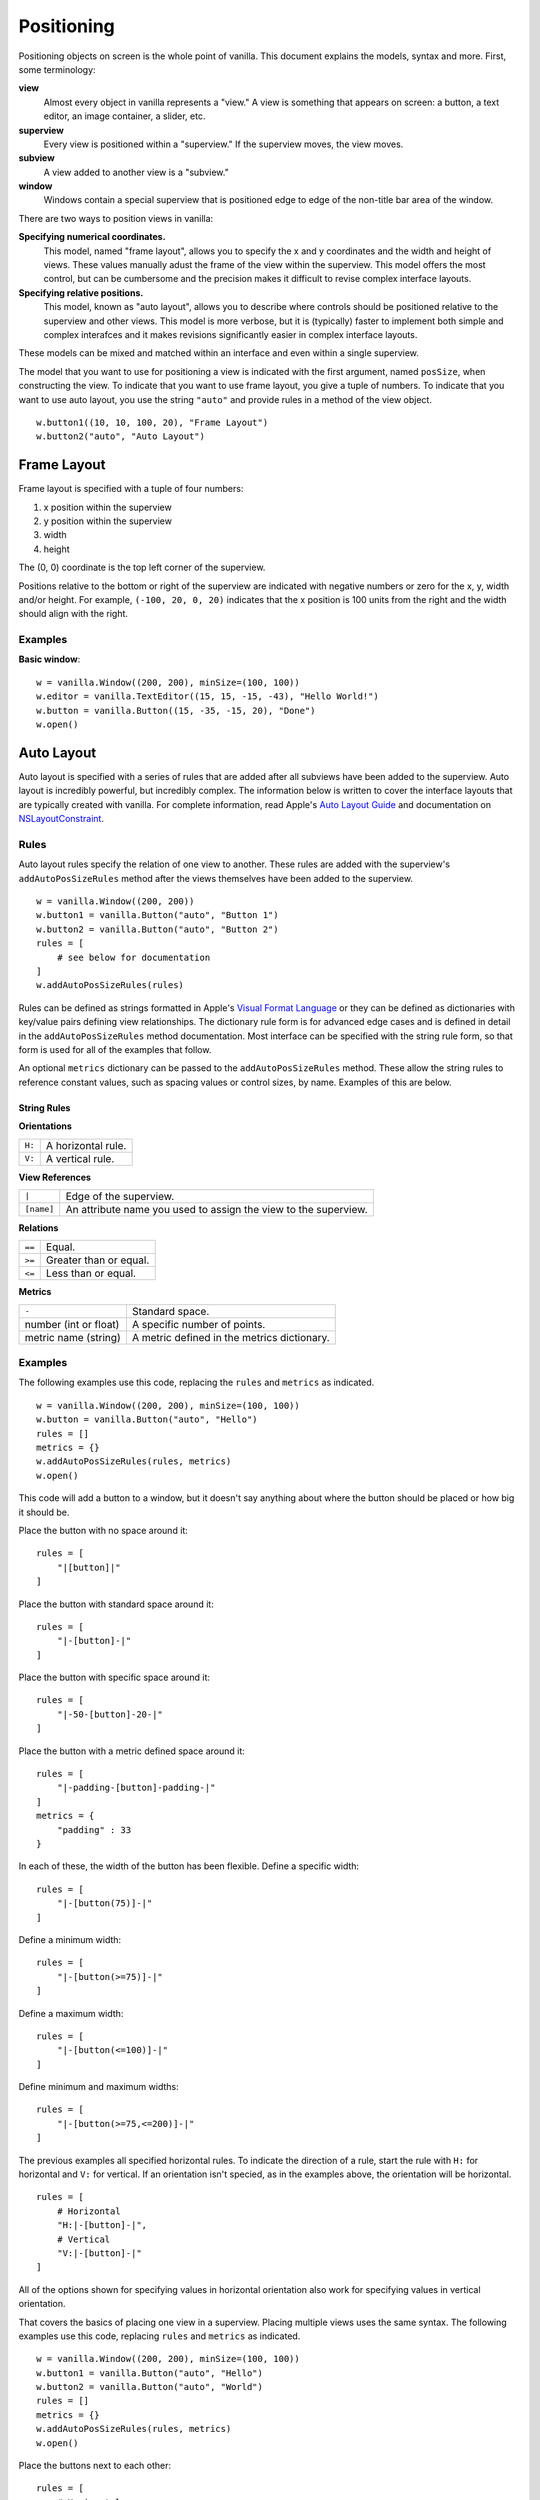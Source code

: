 .. highlight:: python

***********
Positioning
***********

Positioning objects on screen is the whole point of vanilla. This document explains the models, syntax and more. First, some terminology:

**view**
    Almost every object in vanilla represents a "view." A view is something that appears on screen: a button, a text editor, an image container, a slider, etc.

**superview**
    Every view is positioned within a "superview." If the superview moves, the view moves.

**subview**
    A view added to another view is a "subview."

**window**
    Windows contain a special superview that is positioned edge to edge of the non-title bar area of the window.

There are two ways to position views in vanilla:

**Specifying numerical coordinates.**
    This model, named "frame layout", allows you to specify the x and y coordinates and the width and height of views. These values manually adust the frame of the view within the superview. This model offers the most control, but can be cumbersome and the precision makes it difficult to revise complex interface layouts.

**Specifying relative positions.**
    This model, known as "auto layout", allows you to describe where controls should be positioned relative to the superview and other views. This model is more verbose, but it is (typically) faster to implement both simple and complex interafces and it makes revisions significantly easier in complex interface layouts.

These models can be mixed and matched within an interface and even within a single superview.

The model that you want to use for positioning a view is indicated with the first argument, named ``posSize``, when constructing the view. To indicate that you want to use frame layout, you give a tuple of numbers. To indicate that you want to use auto layout, you use the string ``"auto"`` and provide rules in a method of the view object. ::

    w.button1((10, 10, 100, 20), "Frame Layout")
    w.button2("auto", "Auto Layout")

============
Frame Layout
============

Frame layout is specified with a tuple of four numbers:

1. x position within the superview
2. y position within the superview
3. width
4. height

The (0, 0) coordinate is the top left corner of the superview.

Positions relative to the bottom or right of the superview are indicated with negative numbers or zero for the x, y, width and/or height. For example, ``(-100, 20, 0, 20)`` indicates that the x position is 100 units from the right and the width should align with the right.

--------
Examples
--------

**Basic window**::

    w = vanilla.Window((200, 200), minSize=(100, 100))
    w.editor = vanilla.TextEditor((15, 15, -15, -43), "Hello World!")
    w.button = vanilla.Button((15, -35, -15, 20), "Done")
    w.open()

===========
Auto Layout
===========

Auto layout is specified with a series of rules that are added after all subviews have been added to the superview. Auto layout is incredibly powerful, but incredibly complex. The information below is written to cover the interface layouts that are typically created with vanilla. For complete information, read Apple's `Auto Layout Guide`_ and documentation on `NSLayoutConstraint`_.

.. _Auto Layout Guide: https://developer.apple.com/library/archive/documentation/UserExperience/Conceptual/AutolayoutPG/index.html#//apple_ref/doc/uid/TP40010853-CH7-SW1
.. _NSLayoutConstraint: https://developer.apple.com/documentation/uikit/nslayoutconstraint?language=objc

-----
Rules
-----

Auto layout rules specify the relation of one view to another. These rules are added with the superview's ``addAutoPosSizeRules`` method after the views themselves have been added to the superview. ::

    w = vanilla.Window((200, 200))
    w.button1 = vanilla.Button("auto", "Button 1")
    w.button2 = vanilla.Button("auto", "Button 2")
    rules = [
        # see below for documentation
    ]
    w.addAutoPosSizeRules(rules)

Rules can be defined as strings formatted in Apple's `Visual Format Language`_ or they can be defined as dictionaries with key/value pairs defining view relationships. The dictionary rule form is for advanced edge cases and is defined in detail in the ``addAutoPosSizeRules`` method documentation. Most interface can be specified with the string rule form, so that form is used for all of the examples that follow.

An optional ``metrics`` dictionary can be passed to the ``addAutoPosSizeRules`` method. These allow the string rules to reference constant values, such as spacing values or control sizes, by name. Examples of this are below.

.. _Visual Format Language: https://developer.apple.com/library/archive/documentation/UserExperience/Conceptual/AutolayoutPG/VisualFormatLanguage.html#//apple_ref/doc/uid/TP40010853-CH27-SW1

String Rules
^^^^^^^^^^^^

**Orientations**

+--------+--------------------+
| ``H:`` | A horizontal rule. |
+--------+--------------------+
| ``V:`` | A vertical rule.   |
+--------+--------------------+

**View References**

+------------+-----------------------------------------------------------------+
| ``|``      | Edge of the superview.                                          |
+------------+-----------------------------------------------------------------+
| ``[name]`` | An attribute name you used to assign the view to the superview. |
+------------+-----------------------------------------------------------------+

**Relations**

+--------+------------------------+
| ``==`` | Equal.                 |
+--------+------------------------+
| ``>=`` | Greater than or equal. |
+--------+------------------------+
| ``<=`` | Less than or equal.    |
+--------+------------------------+

**Metrics**

+-----------------------+---------------------------------------------+
| ``-``                 | Standard space.                             |
+-----------------------+---------------------------------------------+
| number (int or float) | A specific number of points.                |
+-----------------------+---------------------------------------------+
| metric name (string)  | A metric defined in the metrics dictionary. |
+-----------------------+---------------------------------------------+

--------
Examples
--------

The following examples use this code, replacing the ``rules`` and ``metrics`` as indicated. ::

    w = vanilla.Window((200, 200), minSize=(100, 100))
    w.button = vanilla.Button("auto", "Hello")
    rules = []
    metrics = {}
    w.addAutoPosSizeRules(rules, metrics)
    w.open()

This code will add a button to a window, but it doesn't say anything about where the button should be placed or how big it should be.

Place the button with no space around it::

    rules = [
        "|[button]|"
    ]

Place the button with standard space around it::

    rules = [
        "|-[button]-|"
    ]

Place the button with specific space around it::

    rules = [
        "|-50-[button]-20-|"
    ]

Place the button with a metric defined space around it::

    rules = [
        "|-padding-[button]-padding-|"
    ]
    metrics = {
        "padding" : 33
    }

In each of these, the width of the button has been flexible. Define a specific width::

    rules = [
        "|-[button(75)]-|"
    ]

Define a minimum width::

    rules = [
        "|-[button(>=75)]-|"
    ]

Define a maximum width::

    rules = [
        "|-[button(<=100)]-|"
    ]

Define minimum and maximum widths::

    rules = [
        "|-[button(>=75,<=200)]-|"
    ]

The previous examples all specified horizontal rules. To indicate the direction of a rule, start the rule with ``H:`` for horizontal and ``V:`` for vertical. If an orientation isn't specied, as in the examples above, the orientation will be horizontal. ::

    rules = [
        # Horizontal
        "H:|-[button]-|",
        # Vertical
        "V:|-[button]-|"
    ]

All of the options shown for specifying values in horizontal orientation also work for specifying values in vertical orientation.

That covers the basics of placing one view in a superview. Placing multiple views uses the same syntax. The following examples use this code, replacing ``rules`` and ``metrics`` as indicated. ::

    w = vanilla.Window((200, 200), minSize=(100, 100))
    w.button1 = vanilla.Button("auto", "Hello")
    w.button2 = vanilla.Button("auto", "World")
    rules = []
    metrics = {}
    w.addAutoPosSizeRules(rules, metrics)
    w.open()

Place the buttons next to each other::

    rules = [
        # Horizontal
        "H:|-[button1]-[button2]-|",
        # Vertical
        "V:|-[button1]-|",
        "V:|-[button2]-|"
    ]

Place the buttons on top of each other::

    rules = [
        # Horizontal
        "H:|-[button1]-|",
        "H:|-[button2]-|",
        # Vertical
        "V:|-[button1]-[button2]-|",
    ]

Views can be referenced by other views within rules. To make the buttons have the same width::

    rules = [
        # Horizontal
        "H:|-[button1]-[button2(==button1)]-|",
        # Vertical
        "V:|-[button1]-|",
        "V:|-[button2]-|"
    ]

**Basic window**::

    w = vanilla.Window((200, 200), minSize=(100, 100))
    w.editor = vanilla.TextEditor("auto", "Hello World!")
    w.button = vanilla.Button("auto", "Done")
    rules = [
        # Horizontal
        "H:|-border-[editor]-border-|",
        "H:|-border-[button]-border-|",
        # Vertical
        "V:|-border-[editor(>=100)]-space-[button]-border-|"
    ]
    metrics = {
        "border" : 15,
        "space" : 8
    }
    w.addAutoPosSizeRules(rules, metrics)
    w.open()

**Stack of views, all with the same width**::

    w = vanilla.Window((200, 200), minSize=(100, 100))
    w.button1 = vanilla.Button("auto", "Button 1")
    w.button2 = vanilla.Button("auto", "Button 2")
    w.editor = vanilla.TextEditor("auto", "Hello World!")
    w.button3 = vanilla.Button("auto", "Button 3")
    w.button4 = vanilla.Button("auto", "Button 4")
    rules = [
        # Horizontal
        "H:|-border-[button1]-border-|",
        "H:|-border-[button2]-border-|",
        "H:|-border-[editor]-border-|",
        "H:|-border-[button3]-border-|",
        "H:|-border-[button4]-border-|",
        # Vertical
        "V:|-border-[button1]-space-[button2]-space-[editor(>=100)]-space-[button3]-space-[button4]-border-|"
    ]
    metrics = {
        "border" : 15,
        "space" : 8
    }
    w.addAutoPosSizeRules(rules, metrics)
    w.open()

**Stack of views, with different widths**::

    w = vanilla.Window((200, 200), minSize=(100, 100))
    w.button1 = vanilla.Button("auto", "Button 1")
    w.button2 = vanilla.Button("auto", "Button 2")
    w.button3 = vanilla.Button("auto", "Button 3")
    w.button4 = vanilla.Button("auto", "Button 4")
    rules = [
        # Horizontal
        "H:|-border-[button1]-border-|",
        "H:|-border-[button2]-space-[button3(==button2)]-border-|",
        "H:|-border-[button4]-border-|",
        # Vertical
        "V:|-border-[button1]-space-[button2]-space-[button4]-border-|",
        "V:|-border-[button1]-space-[button3]-space-[button4]-border-|"
    ]
    metrics = {
        "border" : 15,
        "space" : 8
    }
    w.addAutoPosSizeRules(rules, metrics)
    w.open()

**Flexible views**::

    w = vanilla.Window((200, 200), minSize=(100, 100))
    w.editor1 = vanilla.TextEditor("auto", "Hello World!")
    w.editor2 = vanilla.TextEditor("auto", "Hello World!")
    w.editor3 = vanilla.TextEditor("auto", "Hello World!")
    w.editor4 = vanilla.TextEditor("auto", "Hello World!")
    rules = [
        # Horizontal
        "H:|-border-[editor1]-space-[editor2(==editor1)]-border-|",
        "H:|-border-[editor3]-space-[editor4(==editor3)]-border-|",
        # Vertical
        "V:|-border-[editor1]-space-[editor3(==editor1)]-border-|",
        "V:|-border-[editor2]-space-[editor4(==editor2)]-border-|",
    ]
    metrics = {
        "border" : 15,
        "space" : 8
    }
    w.addAutoPosSizeRules(rules, metrics)
    w.open()

**Flexible spaces**::

    w = vanilla.Window((200, 200), minSize=(100, 100))
    w.flex1 = vanilla.Group("auto")
    w.flex2 = vanilla.Group("auto")
    w.flex3 = vanilla.Group("auto")
    w.button1 = vanilla.Button("auto", "Button 1")
    w.button2 = vanilla.Button("auto", "Button 2")
    w.button3 = vanilla.Button("auto", "Button 3")
    rules = [
        # Horizontal
        "H:|-[flex1(>=border)]-[button1]-[flex2(==flex1)]-|",
        "H:|-border-[button2(==100)]-[flex3(>=space)]-[button3(==button2)]-border-|",
        # Vertical
        "V:|-border-[button1]-space-[button2]-border-|",
        "V:|-border-[button1]-space-[button3]-border-|",
    ]
    metrics = {
        "border" : 15,
        "space" : 8
    }
    w.addAutoPosSizeRules(rules, metrics)
    w.open()

**Nested views**::

    w = vanilla.Window((200, 200), minSize=(100, 100))
    w.editor1 = vanilla.TextEditor("auto", "Hello World!")
    w.editor2 = vanilla.TextEditor("auto", "Hello World!")
    w.nest = vanilla.Group("auto")
    w.nest.editor = vanilla.TextEditor("auto", "Hello World!")
    w.nest.button = vanilla.Button("auto", "Button")
    windowRules = [
        # Horizontal
        "H:|-border-[editor1(>=100)]-space-[editor2(==editor1)]-space-[nest(==100)]-border-|",
        # Vertical
        "V:|-border-[editor1]-border-|",
        "V:|-border-[editor2]-border-|",
        "V:|-border-[nest]-border-|"
    ]
    nestRules = [
        # Horizontal
        "H:|[editor]|",
        "H:|[button]|",
        # Vertical
        "V:|[editor]-space-[button]|"
    ]
    metrics = {
        "border" : 15,
        "space" : 8
    }
    w.addAutoPosSizeRules(windowRules, metrics)
    w.nest.addAutoPosSizeRules(nestRules, metrics)
    w.open()

**Table of views**

- need to finish GridGroup for this
- https://github.com/typemytype/batchRoboFontExtension (ttfautohint section)
